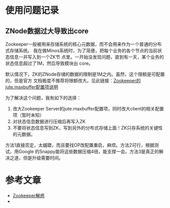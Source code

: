 
* 使用问题记录
** ZNode数据过大导致出core
Zookeeper一般被用来存储系统的核心元数据，而不会用来作为一个普通的分布式存储系统。
我在做Minos系统时，为了简便，把每个业务的各个节点的当前状态信息一并写入到一个ZK节
点里。一开始没发现问题，直到有一天，某个业务的状态信息超过了1M，然后导致模块出
core。

默认情况下，ZK的ZNode存储的数据的限制是1M之内。虽然，这个限额是可配置的，但是官方
文档极度不推荐将限额改大。见此链接：[[http://zookeeper.apache.org/doc/r3.3.3/zookeeperAdmin.html#Unsafe%2BOptions][Zookeeper的jute.maxbuffer配置项说明]]

为了解决这个问题，我有如下的选择：
1. 改大Zookeeper Server的jute.maxbuffer配置项，同时改大client的相关配置项（暂时未知）
2. 对状态信息数据进行压缩后再写入ZK
3. 不要将状态信息写到ZK，写到另外的分布式存储上面！ZK只存系统的关键性的元数据。

方法1直接否定，太龌蹉，而且要找OP改配置重启，麻烦。方法2可行，根据测试，用Google
的Snappy能将这些数据压缩4倍，能支撑一会。方法3是真正的解决之道，但是升级需要时间。

* 参考文章
+ [[http://www.cnblogs.com/gpcuster/archive/2010/12/29/1921213.html][Zookeeper解惑]]
+ 

